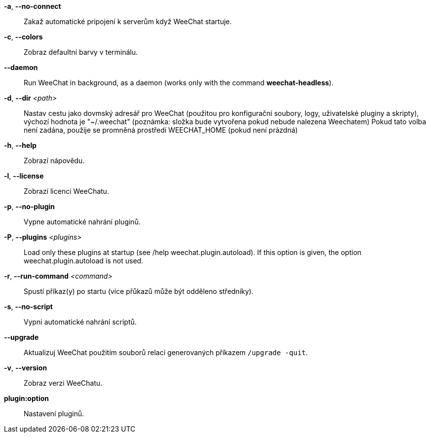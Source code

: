 *-a*, *--no-connect*::
    Zakaž automatické pripojení k serverům když WeeChat startuje.

*-c*, *--colors*::
    Zobraz defaultní barvy v terminálu.

// TRANSLATION MISSING
*--daemon*::
    Run WeeChat in background, as a daemon (works only with the command
    *weechat-headless*).

*-d*, *--dir* _<path>_::
    Nastav cestu jako dovmský adresář pro WeeChat (použitou pro konfigurační
    soubory, logy, uživatelské pluginy a skripty), výchozí hodnota je
    "~/.weechat" (poznámka: složka bude vytvořena pokud nebude nalezena
    Weechatem)
    Pokud tato volba není zadána, použije se promněná prostředí WEECHAT_HOME
    (pokud není prázdná)

*-h*, *--help*::
    Zobrazí nápovědu.

*-l*, *--license*::
    Zobrazí licenci WeeChatu.

*-p*, *--no-plugin*::
    Vypne automatické nahrání pluginů.

// TRANSLATION MISSING
*-P*, *--plugins* _<plugins>_::
    Load only these plugins at startup (see /help weechat.plugin.autoload).
    If this option is given, the option weechat.plugin.autoload is not used.

*-r*, *--run-command* _<command>_::
    Spustí příkaz(y) po startu (více přůkazů může být odděleno středníky).

*-s*, *--no-script*::
    Vypni automatické nahrání scriptů.

*--upgrade*::
    Aktualizuj WeeChat použitím souborů relací generovaných
    příkazem `/upgrade -quit`.

*-v*, *--version*::
    Zobraz verzi WeeChatu.

*plugin:option*::
   Nastavení pluginů.

